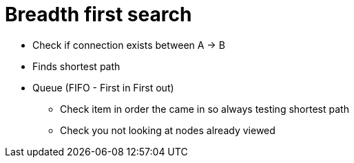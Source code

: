 = Breadth first search

* Check if connection exists between A -> B
* Finds shortest path

* Queue (FIFO - First in First out)
** Check item in order the came in so always testing shortest path
** Check you not looking at nodes already viewed